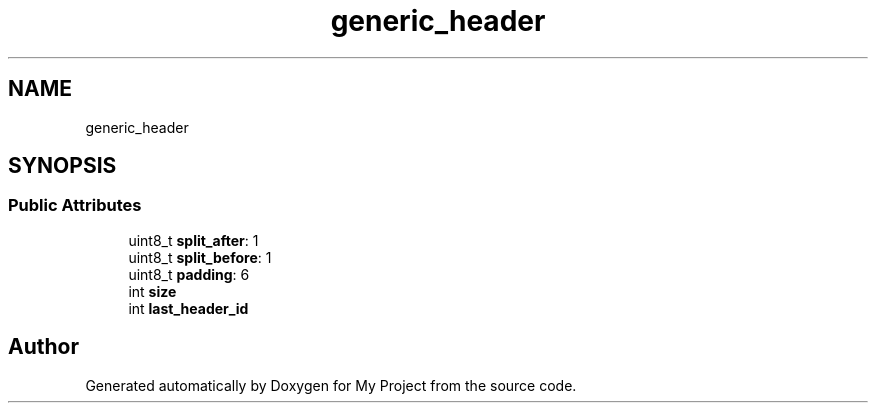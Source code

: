 .TH "generic_header" 3 "Wed Feb 1 2023" "Version Version 0.0" "My Project" \" -*- nroff -*-
.ad l
.nh
.SH NAME
generic_header
.SH SYNOPSIS
.br
.PP
.SS "Public Attributes"

.in +1c
.ti -1c
.RI "uint8_t \fBsplit_after\fP: 1"
.br
.ti -1c
.RI "uint8_t \fBsplit_before\fP: 1"
.br
.ti -1c
.RI "uint8_t \fBpadding\fP: 6"
.br
.ti -1c
.RI "int \fBsize\fP"
.br
.ti -1c
.RI "int \fBlast_header_id\fP"
.br
.in -1c

.SH "Author"
.PP 
Generated automatically by Doxygen for My Project from the source code\&.
